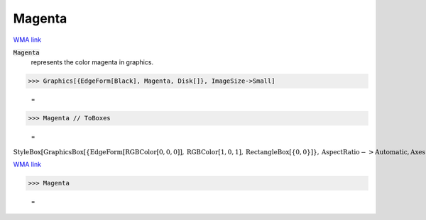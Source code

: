 Magenta
=======

`WMA link <https://reference.wolfram.com/language/ref/magenta.html>`_

:code:`Magenta`
    represents the color magenta in graphics.





>>> Graphics[{EdgeForm[Black], Magenta, Disk[]}, ImageSize->Small]

    =
.. image:: asy_Reference_of_Built-in_Symbols_Colors_Magenta_cdrvpi4s.png
    :align: center



>>> Magenta // ToBoxes

    =
:math:`\text{StyleBox}\left[\text{GraphicsBox}\left[\left\{\text{EdgeForm}\left[\text{RGBColor}\left[0,0,0\right]\right],\text{RGBColor}\left[1,0,1\right],\text{RectangleBox}\left[\left\{0,0\right\}\right]\right\},\text{AspectRatio}->\text{Automatic},\text{Axes}->\text{False},\text{AxesStyle}->\left\{\right\},\text{Background}->\text{Automatic},\text{ImageSize}->16,\text{LabelStyle}->\left\{\right\},\text{PlotRange}->\text{Automatic},\text{PlotRangePadding}->\text{Automatic},\text{TicksStyle}->\left\{\right\}\right],\text{ImageSizeMultipliers}->\left\{1,1\right\},\text{ShowStringCharacters}->\text{True}\right]`



`WMA link <https://reference.wolfram.com/language/ref/Magenta.html>`_

>>> Magenta

    =
.. image:: asy_Reference_of_Built-in_Symbols_Colors_Magenta_sesomv1k.png
    :align: center



